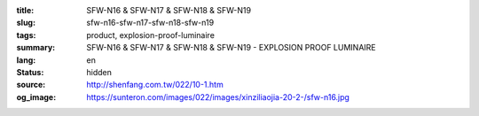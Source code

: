 :title: SFW-N16 & SFW-N17 & SFW-N18 & SFW-N19
:slug: sfw-n16-sfw-n17-sfw-n18-sfw-n19
:tags: product, explosion-proof-luminaire
:summary: SFW-N16 & SFW-N17 & SFW-N18 & SFW-N19 - EXPLOSION PROOF LUMINAIRE
:lang: en
:status: hidden
:source: http://shenfang.com.tw/022/10-1.htm
:og_image: https://sunteron.com/images/022/images/xinziliaojia-20-2-/sfw-n16.jpg
